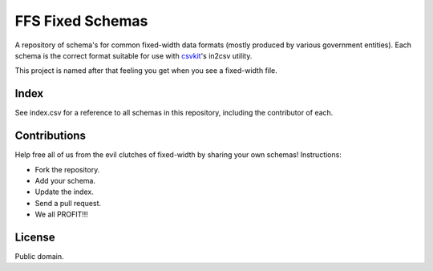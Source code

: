 FFS Fixed Schemas
=================

A repository of schema's for common fixed-width data formats (mostly produced by various government entities). Each schema is the correct format suitable for use with `csvkit <http://github.com/onyxfish/csvkit/>`_'s in2csv utility.

This project is named after that feeling you get when you see a fixed-width file.

Index
-----

See index.csv for a reference to all schemas in this repository, including the contributor of each.

Contributions
-------------

Help free all of us from the evil clutches of fixed-width by sharing your own schemas! Instructions:

* Fork the repository.
* Add your schema.
* Update the index.
* Send a pull request.
* We all PROFIT!!!

License
-------

Public domain.

